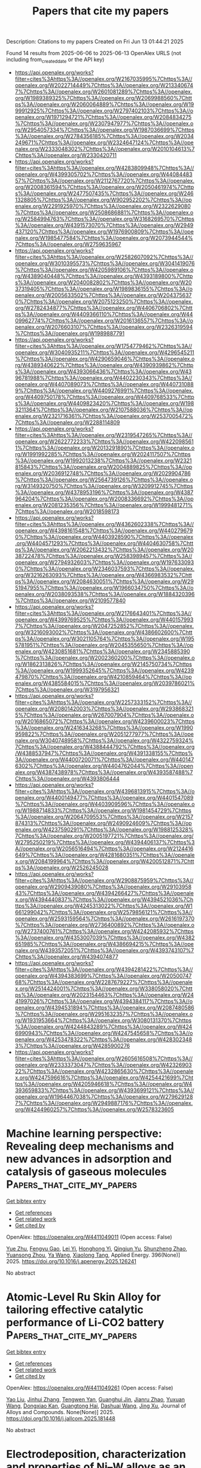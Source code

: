 #+TITLE: Papers that cite my papers
Description: Citations to my papers
Created on Fri Jun 13 01:44:21 2025

Found 14 results from 2025-06-06 to 2025-06-13
OpenAlex URLS (not including from_created_date or the API key)
- [[https://api.openalex.org/works?filter=cites%3Ahttps%3A//openalex.org/W2167035995%7Chttps%3A//openalex.org/W2022714449%7Chttps%3A//openalex.org/W2133406747%7Chttps%3A//openalex.org/W2601081289%7Chttps%3A//openalex.org/W1989389325%7Chttps%3A//openalex.org/W2069988560%7Chttps%3A//openalex.org/W2060064889%7Chttps%3A//openalex.org/W1999912925%7Chttps%3A//openalex.org/W2797402103%7Chttps%3A//openalex.org/W1971294721%7Chttps%3A//openalex.org/W2084834275%7Chttps%3A//openalex.org/W2307947977%7Chttps%3A//openalex.org/W2954057334%7Chttps%3A//openalex.org/W1987036699%7Chttps%3A//openalex.org/W2784356185%7Chttps%3A//openalex.org/W2034249671%7Chttps%3A//openalex.org/W2324647124%7Chttps%3A//openalex.org/W2333048302%7Chttps%3A//openalex.org/W2010104613%7Chttps%3A//openalex.org/W2330420711]]
- [[https://api.openalex.org/works?filter=cites%3Ahttps%3A//openalex.org/W4283809948%7Chttps%3A//openalex.org/W4399305702%7Chttps%3A//openalex.org/W4408448357%7Chttps%3A//openalex.org/W2112767720%7Chttps%3A//openalex.org/W2008361594%7Chttps%3A//openalex.org/W2050461974%7Chttps%3A//openalex.org/W2477507435%7Chttps%3A//openalex.org/W2461328805%7Chttps%3A//openalex.org/W902952202%7Chttps%3A//openalex.org/W2291925970%7Chttps%3A//openalex.org/W2322629080%7Chttps%3A//openalex.org/W2508686881%7Chttps%3A//openalex.org/W2584994763%7Chttps%3A//openalex.org/W3168269570%7Chttps%3A//openalex.org/W4391573070%7Chttps%3A//openalex.org/W2949437120%7Chttps%3A//openalex.org/W1976900809%7Chttps%3A//openalex.org/W1985477584%7Chttps%3A//openalex.org/W2073944544%7Chttps%3A//openalex.org/W2759635967]]
- [[https://api.openalex.org/works?filter=cites%3Ahttps%3A//openalex.org/W2582607092%7Chttps%3A//openalex.org/W3010395573%7Chttps%3A//openalex.org/W3041419076%7Chttps%3A//openalex.org/W4205989106%7Chttps%3A//openalex.org/W4389040448%7Chttps%3A//openalex.org/W4393189800%7Chttps%3A//openalex.org/W2040082802%7Chttps%3A//openalex.org/W2037319405%7Chttps%3A//openalex.org/W1989836155%7Chttps%3A//openalex.org/W2005633502%7Chttps%3A//openalex.org/W2043756370%7Chttps%3A//openalex.org/W2075123250%7Chttps%3A//openalex.org/W2782434877%7Chttps%3A//openalex.org/W4406706802%7Chttps%3A//openalex.org/W4409366110%7Chttps%3A//openalex.org/W4409962774%7Chttps%3A//openalex.org/W2016136557%7Chttps%3A//openalex.org/W2076603107%7Chttps%3A//openalex.org/W2326319594%7Chttps%3A//openalex.org/W1989887791]]
- [[https://api.openalex.org/works?filter=cites%3Ahttps%3A//openalex.org/W1754779462%7Chttps%3A//openalex.org/W3040935211%7Chttps%3A//openalex.org/W4296545211%7Chttps%3A//openalex.org/W4290659046%7Chttps%3A//openalex.org/W4389340622%7Chttps%3A//openalex.org/W4390939862%7Chttps%3A//openalex.org/W4393066436%7Chttps%3A//openalex.org/W4396781988%7Chttps%3A//openalex.org/W4402230343%7Chttps%3A//openalex.org/W4407089073%7Chttps%3A//openalex.org/W4407310889%7Chttps%3A//openalex.org/W4409276991%7Chttps%3A//openalex.org/W4409750178%7Chttps%3A//openalex.org/W4409768533%7Chttps%3A//openalex.org/W4409823420%7Chttps%3A//openalex.org/W1983211364%7Chttps%3A//openalex.org/W2107588036%7Chttps%3A//openalex.org/W2321716361%7Chttps%3A//openalex.org/W2537005472%7Chttps%3A//openalex.org/W2288114809]]
- [[https://api.openalex.org/works?filter=cites%3Ahttps%3A//openalex.org/W2319547265%7Chttps%3A//openalex.org/W2622772233%7Chttps%3A//openalex.org/W4220985611%7Chttps%3A//openalex.org/W2013291890%7Chttps%3A//openalex.org/W1991992285%7Chttps%3A//openalex.org/W2024117507%7Chttps%3A//openalex.org/W1992013238%7Chttps%3A//openalex.org/W2321815843%7Chttps%3A//openalex.org/W2004889825%7Chttps%3A//openalex.org/W2036912748%7Chttps%3A//openalex.org/W2029904786%7Chttps%3A//openalex.org/W2564739126%7Chttps%3A//openalex.org/W3149320750%7Chttps%3A//openalex.org/W3209912745%7Chttps%3A//openalex.org/W4378953196%7Chttps%3A//openalex.org/W4387964204%7Chttps%3A//openalex.org/W2008336692%7Chttps%3A//openalex.org/W2081235356%7Chttps%3A//openalex.org/W1999481271%7Chttps%3A//openalex.org/W2018598173]]
- [[https://api.openalex.org/works?filter=cites%3Ahttps%3A//openalex.org/W4362602338%7Chttps%3A//openalex.org/W4398161548%7Chttps%3A//openalex.org/W4402796790%7Chttps%3A//openalex.org/W4403928590%7Chttps%3A//openalex.org/W4404571293%7Chttps%3A//openalex.org/W4404630758%7Chttps%3A//openalex.org/W2062213432%7Chttps%3A//openalex.org/W2038722478%7Chttps%3A//openalex.org/W2583989457%7Chttps%3A//openalex.org/W2794932603%7Chttps%3A//openalex.org/W1976330930%7Chttps%3A//openalex.org/W2346037593%7Chttps%3A//openalex.org/W3216263093%7Chttps%3A//openalex.org/W4366983532%7Chttps%3A//openalex.org/W2084630051%7Chttps%3A//openalex.org/W2951947955%7Chttps%3A//openalex.org/W1966034750%7Chttps%3A//openalex.org/W2038093538%7Chttps%3A//openalex.org/W1884320396%7Chttps%3A//openalex.org/W2109577840]]
- [[https://api.openalex.org/works?filter=cites%3Ahttps%3A//openalex.org/W2176643401%7Chttps%3A//openalex.org/W4399769525%7Chttps%3A//openalex.org/W4401579937%7Chttps%3A//openalex.org/W2047252852%7Chttps%3A//openalex.org/W3216093002%7Chttps%3A//openalex.org/W4386602600%7Chttps%3A//openalex.org/W3021105764%7Chttps%3A//openalex.org/W1955781951%7Chttps%3A//openalex.org/W2045355650%7Chttps%3A//openalex.org/W4230851681%7Chttps%3A//openalex.org/W2345885390%7Chttps%3A//openalex.org/W2002360200%7Chttps%3A//openalex.org/W1862313826%7Chttps%3A//openalex.org/W2145750734%7Chttps%3A//openalex.org/W1999352645%7Chttps%3A//openalex.org/W4239479870%7Chttps%3A//openalex.org/W4210859464%7Chttps%3A//openalex.org/W4385584015%7Chttps%3A//openalex.org/W2039786021%7Chttps%3A//openalex.org/W3197956321]]
- [[https://api.openalex.org/works?filter=cites%3Ahttps%3A//openalex.org/W2257333152%7Chttps%3A//openalex.org/W2080142003%7Chttps%3A//openalex.org/W2938683215%7Chttps%3A//openalex.org/W267007904%7Chttps%3A//openalex.org/W2016865072%7Chttps%3A//openalex.org/W4239600023%7Chttps%3A//openalex.org/W2416343268%7Chttps%3A//openalex.org/W1990959822%7Chttps%3A//openalex.org/W2051277977%7Chttps%3A//openalex.org/W3040748958%7Chttps%3A//openalex.org/W4322759324%7Chttps%3A//openalex.org/W4388444792%7Chttps%3A//openalex.org/W4388537947%7Chttps%3A//openalex.org/W4391338155%7Chttps%3A//openalex.org/W4400720071%7Chttps%3A//openalex.org/W4401476302%7Chttps%3A//openalex.org/W4404762044%7Chttps%3A//openalex.org/W4387438978%7Chttps%3A//openalex.org/W4393587488%7Chttps%3A//openalex.org/W4393806444]]
- [[https://api.openalex.org/works?filter=cites%3Ahttps%3A//openalex.org/W4396813915%7Chttps%3A//openalex.org/W4400149477%7Chttps%3A//openalex.org/W4401547089%7Chttps%3A//openalex.org/W4403909596%7Chttps%3A//openalex.org/W1988714833%7Chttps%3A//openalex.org/W1981454729%7Chttps%3A//openalex.org/W2064709553%7Chttps%3A//openalex.org/W2157874313%7Chttps%3A//openalex.org/W2490924609%7Chttps%3A//openalex.org/W4237590291%7Chttps%3A//openalex.org/W1988125328%7Chttps%3A//openalex.org/W2005197721%7Chttps%3A//openalex.org/W2795250219%7Chttps%3A//openalex.org/W4394406137%7Chttps%3A//openalex.org/W2056516494%7Chttps%3A//openalex.org/W2124416649%7Chttps%3A//openalex.org/W4281680351%7Chttps%3A//openalex.org/W2084199964%7Chttps%3A//openalex.org/W4200512871%7Chttps%3A//openalex.org/W2526245028]]
- [[https://api.openalex.org/works?filter=cites%3Ahttps%3A//openalex.org/W2908875959%7Chttps%3A//openalex.org/W2909439080%7Chttps%3A//openalex.org/W2910395843%7Chttps%3A//openalex.org/W4394266427%7Chttps%3A//openalex.org/W4394440837%7Chttps%3A//openalex.org/W4394521036%7Chttps%3A//openalex.org/W4245313022%7Chttps%3A//openalex.org/W1661299042%7Chttps%3A//openalex.org/W2579856121%7Chttps%3A//openalex.org/W2593159564%7Chttps%3A//openalex.org/W2616197370%7Chttps%3A//openalex.org/W2736400892%7Chttps%3A//openalex.org/W2737400761%7Chttps%3A//openalex.org/W4242085932%7Chttps%3A//openalex.org/W4353007039%7Chttps%3A//openalex.org/W4382651985%7Chttps%3A//openalex.org/W4386694215%7Chttps%3A//openalex.org/W4393572051%7Chttps%3A//openalex.org/W4393743107%7Chttps%3A//openalex.org/W4394074877]]
- [[https://api.openalex.org/works?filter=cites%3Ahttps%3A//openalex.org/W4394281422%7Chttps%3A//openalex.org/W4394383699%7Chttps%3A//openalex.org/W2050074768%7Chttps%3A//openalex.org/W2287679227%7Chttps%3A//openalex.org/W2514424001%7Chttps%3A//openalex.org/W338058020%7Chttps%3A//openalex.org/W2023154463%7Chttps%3A//openalex.org/W2441997026%7Chttps%3A//openalex.org/W4394384117%7Chttps%3A//openalex.org/W4394531894%7Chttps%3A//openalex.org/W2087480586%7Chttps%3A//openalex.org/W2951632357%7Chttps%3A//openalex.org/W1931953664%7Chttps%3A//openalex.org/W3080131370%7Chttps%3A//openalex.org/W4244843289%7Chttps%3A//openalex.org/W4246990943%7Chttps%3A//openalex.org/W4247545658%7Chttps%3A//openalex.org/W4253478322%7Chttps%3A//openalex.org/W4283023483%7Chttps%3A//openalex.org/W4285900276]]
- [[https://api.openalex.org/works?filter=cites%3Ahttps%3A//openalex.org/W2605616508%7Chttps%3A//openalex.org/W2333373047%7Chttps%3A//openalex.org/W4232690322%7Chttps%3A//openalex.org/W4232865630%7Chttps%3A//openalex.org/W4247596616%7Chttps%3A//openalex.org/W4254421699%7Chttps%3A//openalex.org/W4205946618%7Chttps%3A//openalex.org/W4393659833%7Chttps%3A//openalex.org/W4393699121%7Chttps%3A//openalex.org/W1964467038%7Chttps%3A//openalex.org/W2796291287%7Chttps%3A//openalex.org/W2949887176%7Chttps%3A//openalex.org/W4244960257%7Chttps%3A//openalex.org/W2578323605]]

* Machine learning perspective: Revealing deep mechanisms and new advances in adsorption and catalysis of gaseous molecules  :Papers_that_cite_my_papers:
:PROPERTIES:
:UUID: https://openalex.org/W4411049011
:TOPICS: Machine Learning in Materials Science, Catalytic Processes in Materials Science, Catalysis and Oxidation Reactions
:PUBLICATION_DATE: 2025-06-06
:END:    
    
[[elisp:(doi-add-bibtex-entry "https://doi.org/10.1016/j.apenergy.2025.126241")][Get bibtex entry]] 

- [[elisp:(progn (xref--push-markers (current-buffer) (point)) (oa--referenced-works "https://openalex.org/W4411049011"))][Get references]]
- [[elisp:(progn (xref--push-markers (current-buffer) (point)) (oa--related-works "https://openalex.org/W4411049011"))][Get related work]]
- [[elisp:(progn (xref--push-markers (current-buffer) (point)) (oa--cited-by-works "https://openalex.org/W4411049011"))][Get cited by]]

OpenAlex: https://openalex.org/W4411049011 (Open access: False)
    
[[https://openalex.org/A5100758336][Yue Zhu]], [[https://openalex.org/A5101742784][Fengyu Gao]], [[https://openalex.org/A5100946016][Lei Yi]], [[https://openalex.org/A5110926333][Honghong Yi]], [[https://openalex.org/A5081485101][Qingjun Yu]], [[https://openalex.org/A5102496766][Shunzheng Zhao]], [[https://openalex.org/A5110964679][Yuansong Zhou]], [[https://openalex.org/A5067363194][Ya Wang]], [[https://openalex.org/A5011290823][Xiaolong Tang]], Applied Energy. 396(None)] 2025. https://doi.org/10.1016/j.apenergy.2025.126241 
     
No abstract    

    

* Atomic-Level Ru Skin Alloy for tailoring effective catalytic performance of Li-CO2 battery  :Papers_that_cite_my_papers:
:PROPERTIES:
:UUID: https://openalex.org/W4411049261
:TOPICS: Advanced Battery Materials and Technologies, Advancements in Battery Materials, Advanced Battery Technologies Research
:PUBLICATION_DATE: 2025-06-01
:END:    
    
[[elisp:(doi-add-bibtex-entry "https://doi.org/10.1016/j.jallcom.2025.181448")][Get bibtex entry]] 

- [[elisp:(progn (xref--push-markers (current-buffer) (point)) (oa--referenced-works "https://openalex.org/W4411049261"))][Get references]]
- [[elisp:(progn (xref--push-markers (current-buffer) (point)) (oa--related-works "https://openalex.org/W4411049261"))][Get related work]]
- [[elisp:(progn (xref--push-markers (current-buffer) (point)) (oa--cited-by-works "https://openalex.org/W4411049261"))][Get cited by]]

OpenAlex: https://openalex.org/W4411049261 (Open access: False)
    
[[https://openalex.org/A5100463088][Yao Liu]], [[https://openalex.org/A5100726457][Jinhui Zhang]], [[https://openalex.org/A5113310709][Tengwen Yan]], [[https://openalex.org/A5101085723][Guanghui Jin]], [[https://openalex.org/A5111085273][Jianru Zhao]], [[https://openalex.org/A5100375983][Yuxuan Wang]], [[https://openalex.org/A5085430328][Dongxiao Kan]], [[https://openalex.org/A5067368667][Guangtong Hai]], [[https://openalex.org/A5082044357][Dashuai Wang]], [[https://openalex.org/A5103050836][Jing Xu]], Journal of Alloys and Compounds. None(None)] 2025. https://doi.org/10.1016/j.jallcom.2025.181448 
     
No abstract    

    

* Electrodeposition, characterization and properties of Ni–W alloys as an efficient electrocatalyst for the hydrogen evolution reaction in alkaline solution  :Papers_that_cite_my_papers:
:PROPERTIES:
:UUID: https://openalex.org/W4411049408
:TOPICS: Electrocatalysts for Energy Conversion, Electrochemical Analysis and Applications, Advanced battery technologies research
:PUBLICATION_DATE: 2025-06-01
:END:    
    
[[elisp:(doi-add-bibtex-entry "https://doi.org/10.1016/j.ijhydene.2025.05.410")][Get bibtex entry]] 

- [[elisp:(progn (xref--push-markers (current-buffer) (point)) (oa--referenced-works "https://openalex.org/W4411049408"))][Get references]]
- [[elisp:(progn (xref--push-markers (current-buffer) (point)) (oa--related-works "https://openalex.org/W4411049408"))][Get related work]]
- [[elisp:(progn (xref--push-markers (current-buffer) (point)) (oa--cited-by-works "https://openalex.org/W4411049408"))][Get cited by]]

OpenAlex: https://openalex.org/W4411049408 (Open access: False)
    
[[https://openalex.org/A5113597250][Ying An]], [[https://openalex.org/A5021146456][Wangping Wu]], [[https://openalex.org/A5100453381][Tao Wang]], [[https://openalex.org/A5064451277][Yuzhu Jiao]], [[https://openalex.org/A5033240846][Yousuf Mohammed]], [[https://openalex.org/A5088254472][Qinqin Wang]], International Journal of Hydrogen Energy. 142(None)] 2025. https://doi.org/10.1016/j.ijhydene.2025.05.410 
     
No abstract    

    

* Graphene and MXene‐Based 2D Nanocomposites: Their Applications in High‐Performing Supercapacitors and Electrocatalysis for Hydrogen Evolution Reaction  :Papers_that_cite_my_papers:
:PROPERTIES:
:UUID: https://openalex.org/W4411051547
:TOPICS: MXene and MAX Phase Materials, Supercapacitor Materials and Fabrication, Advanced Memory and Neural Computing
:PUBLICATION_DATE: 2025-06-01
:END:    
    
[[elisp:(doi-add-bibtex-entry "https://doi.org/10.1002/slct.202501775")][Get bibtex entry]] 

- [[elisp:(progn (xref--push-markers (current-buffer) (point)) (oa--referenced-works "https://openalex.org/W4411051547"))][Get references]]
- [[elisp:(progn (xref--push-markers (current-buffer) (point)) (oa--related-works "https://openalex.org/W4411051547"))][Get related work]]
- [[elisp:(progn (xref--push-markers (current-buffer) (point)) (oa--cited-by-works "https://openalex.org/W4411051547"))][Get cited by]]

OpenAlex: https://openalex.org/W4411051547 (Open access: False)
    
[[https://openalex.org/A5029051981][Rajeshvari Samatbhai Karmur]], [[https://openalex.org/A5065144736][Sara Fernandes]], [[https://openalex.org/A5056650081][Krishna Aravind Padmalayam]], [[https://openalex.org/A5093018664][Darshana Anand Upar]], [[https://openalex.org/A5021034327][Narendra Nath Ghosh]], ChemistrySelect. 10(22)] 2025. https://doi.org/10.1002/slct.202501775 
     
Abstract Among the 17 Sustainable Development Goals (SDG), adopted by all United Nations Member States in 2015 and targeted to be achieved by 2030, SDG‐7 (ensure access to reliable, affordable, sustainable, and modern energy) emphasizes the development of advanced sustainable energy production and storage immensely. In this context, over the last two decades, the development of high‐power supercapacitors has gained astounding momentum. In the search for a clean energy source, green hydrogen has appeared as an intriguing choice. Production of H 2 by water splitting has been considered an efficient, clean, and sustainable strategy. In this scenario, electrocatalytic water splitting has been extensively viewed as an appealing approach for the future energy portfolio. In this article, we have discussed the fundamental aspects of supercapacitors, hydrogen evolution reaction (HER), the development of various types of graphene‐based composites, MXenes, and their applications in supercapacitor devices as electrode material and as electrocatalysts in HER.    

    

* NixW1–x Nanoparticles as Electrocatalysts for Hydrogen Evolution in Acidic Medium  :Papers_that_cite_my_papers:
:PROPERTIES:
:UUID: https://openalex.org/W4411051623
:TOPICS: Electrocatalysts for Energy Conversion, Advanced battery technologies research, Fuel Cells and Related Materials
:PUBLICATION_DATE: 2025-06-05
:END:    
    
[[elisp:(doi-add-bibtex-entry "https://doi.org/10.1021/acs.jpcc.5c02508")][Get bibtex entry]] 

- [[elisp:(progn (xref--push-markers (current-buffer) (point)) (oa--referenced-works "https://openalex.org/W4411051623"))][Get references]]
- [[elisp:(progn (xref--push-markers (current-buffer) (point)) (oa--related-works "https://openalex.org/W4411051623"))][Get related work]]
- [[elisp:(progn (xref--push-markers (current-buffer) (point)) (oa--cited-by-works "https://openalex.org/W4411051623"))][Get cited by]]

OpenAlex: https://openalex.org/W4411051623 (Open access: False)
    
[[https://openalex.org/A5077232418][Kang‐Hoon Choi]], [[https://openalex.org/A5002641388][Sasha Omanovic]], The Journal of Physical Chemistry C. None(None)] 2025. https://doi.org/10.1021/acs.jpcc.5c02508 
     
No abstract    

    

* Unlocking the Potential of Isolated Pt Atoms for NH3–SCO Reactions via Modulating Orbital Coupling in Heteroatom Ensembles  :Papers_that_cite_my_papers:
:PROPERTIES:
:UUID: https://openalex.org/W4411054929
:TOPICS: Asymmetric Hydrogenation and Catalysis, Ammonia Synthesis and Nitrogen Reduction, Nanomaterials for catalytic reactions
:PUBLICATION_DATE: 2025-06-05
:END:    
    
[[elisp:(doi-add-bibtex-entry "https://doi.org/10.1021/acscatal.5c01032")][Get bibtex entry]] 

- [[elisp:(progn (xref--push-markers (current-buffer) (point)) (oa--referenced-works "https://openalex.org/W4411054929"))][Get references]]
- [[elisp:(progn (xref--push-markers (current-buffer) (point)) (oa--related-works "https://openalex.org/W4411054929"))][Get related work]]
- [[elisp:(progn (xref--push-markers (current-buffer) (point)) (oa--cited-by-works "https://openalex.org/W4411054929"))][Get cited by]]

OpenAlex: https://openalex.org/W4411054929 (Open access: False)
    
[[https://openalex.org/A5100667552][Yanfei Liu]], [[https://openalex.org/A5100709014][Zhang Liu]], [[https://openalex.org/A5108151441][Yi Yu]], [[https://openalex.org/A5070592558][Chun Du]], [[https://openalex.org/A5003488506][Jie Xu]], [[https://openalex.org/A5111206808][Yaohui Dun]], [[https://openalex.org/A5066463906][Chengxiong Wang]], [[https://openalex.org/A5100637215][Yunkun Zhao]], [[https://openalex.org/A5100656435][Aimin Zhang]], [[https://openalex.org/A5064150468][Fudong Liu]], [[https://openalex.org/A5100318346][Wei Li]], [[https://openalex.org/A5100418999][Rong Chen]], [[https://openalex.org/A5084795179][Bin Shan]], ACS Catalysis. None(None)] 2025. https://doi.org/10.1021/acscatal.5c01032 
     
No abstract    

    

* First-principles calculation of monolayer PdSe2 doped with Zn via single atom substitution and its effect on quantum capacitance  :Papers_that_cite_my_papers:
:PROPERTIES:
:UUID: https://openalex.org/W4411065349
:TOPICS: 2D Materials and Applications, Graphene research and applications, Quantum Dots Synthesis And Properties
:PUBLICATION_DATE: 2025-05-01
:END:    
    
[[elisp:(doi-add-bibtex-entry "https://doi.org/10.1088/1755-1315/1500/1/012001")][Get bibtex entry]] 

- [[elisp:(progn (xref--push-markers (current-buffer) (point)) (oa--referenced-works "https://openalex.org/W4411065349"))][Get references]]
- [[elisp:(progn (xref--push-markers (current-buffer) (point)) (oa--related-works "https://openalex.org/W4411065349"))][Get related work]]
- [[elisp:(progn (xref--push-markers (current-buffer) (point)) (oa--cited-by-works "https://openalex.org/W4411065349"))][Get cited by]]

OpenAlex: https://openalex.org/W4411065349 (Open access: True)
    
[[https://openalex.org/A5113412350][Karla Paz]], [[https://openalex.org/A5105979079][Melanie David]], [[https://openalex.org/A5056690282][Al Rey Villagracia]], IOP Conference Series Earth and Environmental Science. 1500(1)] 2025. https://doi.org/10.1088/1755-1315/1500/1/012001 
     
Abstract The discovery of two-dimensional materials, such as graphene, has sparked significant interest within the scientific community due to their unique properties. These materials offer a high surface area to mass ratio, making them ideal candidates for supercapacitor electrodes. Another promising material gaining attention is the monolayer palladium diselenide or PdSe 2 , a semiconductor known for its adjustable band gap within the transition metal dichalcogenides group. With fewer available states near the Fermi level in PdSe 2 , quantum effects become more pronounced, suggesting that its capacitance is strongly influenced by its electronic structure. This research aims to improve on the quantum capacitance of monolayer PdSe 2 using single atom substitution using Zn. Three systems of 2x2 unit cell sizes were constructed, namely pristine monolayer PdSe 2 , and Pd and Se substituted PdSe 2 with Zn. The formation energies of the three systems were probed to gauge their stability, the pristine system has a formation energy of −0.265 eV, while the Pd and Se substituted systems were observed to have 0.0238 eV and 0.0520 eV respectively. The calculated Bader charge interactions indicated that the Zn atom of the Se substituted system acts as an electron donor, while the Zn acts as electron acceptor for the Pd substituted system. Once doped with Zn, the bandgap energy closed from 1.10 eV to 0.50 eV for the Pd substituted system, and to 0.80 eV for the Se substituted system. An increase in quantum capacitance and surface charge were observed for both systems, most notably the Se substituted system which was observed to have a peak quantum capacitance of 200 μF/cm 2 at −0.2 V. The results show that doping with Zn via substitution decreased the occupiable states near the fermi level, thus increasing the quantum capacitance, making it a relatively better material for supercapacitor electrodes.    

    

* Single-metal atoms supported on HfBO MBenes for efficient overall water splitting  :Papers_that_cite_my_papers:
:PROPERTIES:
:UUID: https://openalex.org/W4411069073
:TOPICS: MXene and MAX Phase Materials, Electrocatalysts for Energy Conversion, Advanced Photocatalysis Techniques
:PUBLICATION_DATE: 2025-01-01
:END:    
    
[[elisp:(doi-add-bibtex-entry "https://doi.org/10.1039/d5ra02327k")][Get bibtex entry]] 

- [[elisp:(progn (xref--push-markers (current-buffer) (point)) (oa--referenced-works "https://openalex.org/W4411069073"))][Get references]]
- [[elisp:(progn (xref--push-markers (current-buffer) (point)) (oa--related-works "https://openalex.org/W4411069073"))][Get related work]]
- [[elisp:(progn (xref--push-markers (current-buffer) (point)) (oa--cited-by-works "https://openalex.org/W4411069073"))][Get cited by]]

OpenAlex: https://openalex.org/W4411069073 (Open access: True)
    
[[https://openalex.org/A5004910340][Meiling Pan]], [[https://openalex.org/A5059121164][X.Y. Cui]], [[https://openalex.org/A5024066427][Qun Jing]], [[https://openalex.org/A5029207520][Haiming Duan]], [[https://openalex.org/A5082278504][Fangping Ouyang]], [[https://openalex.org/A5044429650][Rong Wu]], RSC Advances. 15(24)] 2025. https://doi.org/10.1039/d5ra02327k 
     
Single-atom TMs on h-MBene HfBO boost water splitting. Nb@HfBO shows Pt-like HER (Δ G H* = −0.01 eV). Ni@HfBO outperforms IrO 2 in OER ( η = 0.48 V). TM@HfBO offers noble-metal-free catalysis.    

    

* Evaluation and spatiotemporal analysis of low-carbon efficiency of the “ship-port” system  :Papers_that_cite_my_papers:
:PROPERTIES:
:UUID: https://openalex.org/W4411069712
:TOPICS: Maritime Transport Emissions and Efficiency, Maritime Ports and Logistics, Arctic and Russian Policy Studies
:PUBLICATION_DATE: 2025-06-05
:END:    
    
[[elisp:(doi-add-bibtex-entry "https://doi.org/10.1080/03088839.2025.2514765")][Get bibtex entry]] 

- [[elisp:(progn (xref--push-markers (current-buffer) (point)) (oa--referenced-works "https://openalex.org/W4411069712"))][Get references]]
- [[elisp:(progn (xref--push-markers (current-buffer) (point)) (oa--related-works "https://openalex.org/W4411069712"))][Get related work]]
- [[elisp:(progn (xref--push-markers (current-buffer) (point)) (oa--cited-by-works "https://openalex.org/W4411069712"))][Get cited by]]

OpenAlex: https://openalex.org/W4411069712 (Open access: False)
    
[[https://openalex.org/A5076349464][Weipan Zhang]], [[https://openalex.org/A5003645589][Weijie Chen]], [[https://openalex.org/A5025744582][Xianhua Wu]], [[https://openalex.org/A5100639653][Jihong Chen]], [[https://openalex.org/A5101758586][Zhaomin Zhang]], Maritime Policy & Management. None(None)] 2025. https://doi.org/10.1080/03088839.2025.2514765 
     
No abstract    

    

* Tailoring Pyrochlore Electrocatalyst via Bias‐Induced Enhancement for Acidic Oxygen Evolution  :Papers_that_cite_my_papers:
:PROPERTIES:
:UUID: https://openalex.org/W4411074659
:TOPICS: Chemical Synthesis and Characterization, Nuclear materials and radiation effects, Radioactive element chemistry and processing
:PUBLICATION_DATE: 2025-06-04
:END:    
    
[[elisp:(doi-add-bibtex-entry "https://doi.org/10.1002/aenm.202501404")][Get bibtex entry]] 

- [[elisp:(progn (xref--push-markers (current-buffer) (point)) (oa--referenced-works "https://openalex.org/W4411074659"))][Get references]]
- [[elisp:(progn (xref--push-markers (current-buffer) (point)) (oa--related-works "https://openalex.org/W4411074659"))][Get related work]]
- [[elisp:(progn (xref--push-markers (current-buffer) (point)) (oa--cited-by-works "https://openalex.org/W4411074659"))][Get cited by]]

OpenAlex: https://openalex.org/W4411074659 (Open access: False)
    
[[https://openalex.org/A5112745839][Q. Liu]], [[https://openalex.org/A5113861343][Bing Li]], [[https://openalex.org/A5046972334][Chaoxia Peng]], [[https://openalex.org/A5004918287][Wei Zhou]], [[https://openalex.org/A5088685264][Bo Wu]], [[https://openalex.org/A5021041867][Rendian Wan]], [[https://openalex.org/A5100323541][Hui Zhang]], [[https://openalex.org/A5044321397][Enzuo Liu]], [[https://openalex.org/A5054951417][Bote Zhao]], Advanced Energy Materials. None(None)] 2025. https://doi.org/10.1002/aenm.202501404 
     
Abstract Proton exchange membrane water electrolysis offers a promising pathway for green hydrogen production. However, its practical application is hindered by the sluggish oxygen evolution reaction (OER). Here, the findings in bias‐induced enhancement in a ruthenium‐based pyrochlore oxide (Y 2 Ru 2 O 7 ) model electrocatalyst are demonstrated. Applying a negative bias generates oxygen vacancies, which induce slight lattice distortions and enrich surface oxygen species. These modifications ultimately result in significantly enhanced OER activity. Density functional theory calculations reveal that these oxygen vacancies drive a transition from the adsorbate evolution mechanism to the oxide path mechanism (OPM). The vacancies regulate charge transfer within Ru‒O bonds, shorten the distance between neighboring *O species, and promote the *O‒*O coupling, thereby optimizing the adsorption energies associated with the OPM. Furthermore, the stabilization of the bias‐induced oxygen‐vacancy‐rich structure is further achieved by Na doping at the Y‐site, which improves OER durability. The optimized catalyst, Y 1.85 Na 0.15 Ru 2 O 7‒ δ after electrochemical reduction, exhibits a low overpotential of 220 mV at 10 mA cm‒ −2 , and reaches a stable durability for 250 h. This bias‐driven oxygen vacancy engineering strategy provides an effective approach for achieving highly efficient OER in acidic environments. This work highlights the potential of dynamic defect formation for designing high‐performance catalysts.    

    

* Single–Atom Supported Catalysts and Beyond  :Papers_that_cite_my_papers:
:PROPERTIES:
:UUID: https://openalex.org/W4411075172
:TOPICS: Catalytic Processes in Materials Science, Electrocatalysts for Energy Conversion, Nanomaterials for catalytic reactions
:PUBLICATION_DATE: 2025-06-04
:END:    
    
[[elisp:(doi-add-bibtex-entry "https://doi.org/10.1002/adma.202504518")][Get bibtex entry]] 

- [[elisp:(progn (xref--push-markers (current-buffer) (point)) (oa--referenced-works "https://openalex.org/W4411075172"))][Get references]]
- [[elisp:(progn (xref--push-markers (current-buffer) (point)) (oa--related-works "https://openalex.org/W4411075172"))][Get related work]]
- [[elisp:(progn (xref--push-markers (current-buffer) (point)) (oa--cited-by-works "https://openalex.org/W4411075172"))][Get cited by]]

OpenAlex: https://openalex.org/W4411075172 (Open access: False)
    
[[https://openalex.org/A5077893872][Yinji Wan]], [[https://openalex.org/A5070805773][Renyi Li]], [[https://openalex.org/A5101282754][Jianwen Su]], [[https://openalex.org/A5070362150][Wanli Yi]], [[https://openalex.org/A5100625932][Yali Li]], [[https://openalex.org/A5102703163][Hsingkai Chu]], [[https://openalex.org/A5088351562][Zhenghui Shen]], [[https://openalex.org/A5100680630][Song Gao]], [[https://openalex.org/A5008110714][Hai Xiao]], [[https://openalex.org/A5113220006][Rui‐Qin Zhong]], [[https://openalex.org/A5078663016][Ruqiang Zou]], Advanced Materials. None(None)] 2025. https://doi.org/10.1002/adma.202504518 
     
Abstract Tuning electronic configurations of active components in supported metal catalysts can be achieved via strong metal–support interaction (SMSI) between loaded metal species and support, which has a profound effect on catalytic efficiency. Distinct from conventional supports, single–atom catalysts, due to their rich unsaturated coordination metal sites and versatile electronic states, are employed as supports to load active metal species, which can manipulate the SMSI and thereby regulate catalytic performance. Although single–atom supported catalysts have demonstrated remarkable advance in catalytic capabilities, this field is still in its infancy with a large room for improvement. Here, definition, classification, and state‐of‐the‐art characterization techniques of single–atom supported catalysts are summarily demonstrated. The enhancement mechanisms influenced by site‐specific strong metal‐support interaction within single–atom supported catalysts including electronic interactions and synergistic catalysis are highlighted to present their potentials and advantages for catalysis community. Moreover, various single–atom supported catalysts with advanced components are summarized to discuss the relationships between components and catalytic properties. Finally, challenges and perspectives of single–atom supported catalysts for directions of future development are provided.    

    

* Exploiting MXenes properties for coking resistance of Ni catalyst in dry reforming of methane  :Papers_that_cite_my_papers:
:PROPERTIES:
:UUID: https://openalex.org/W4411077478
:TOPICS: MXene and MAX Phase Materials, Catalysis and Hydrodesulfurization Studies, Advanced materials and composites
:PUBLICATION_DATE: 2025-06-01
:END:    
    
[[elisp:(doi-add-bibtex-entry "https://doi.org/10.1016/j.jcat.2025.116268")][Get bibtex entry]] 

- [[elisp:(progn (xref--push-markers (current-buffer) (point)) (oa--referenced-works "https://openalex.org/W4411077478"))][Get references]]
- [[elisp:(progn (xref--push-markers (current-buffer) (point)) (oa--related-works "https://openalex.org/W4411077478"))][Get related work]]
- [[elisp:(progn (xref--push-markers (current-buffer) (point)) (oa--cited-by-works "https://openalex.org/W4411077478"))][Get cited by]]

OpenAlex: https://openalex.org/W4411077478 (Open access: False)
    
[[https://openalex.org/A5008185576][Joshua O. Ighalo]], [[https://openalex.org/A5107013672][AmirMohammad Ebrahimi]], [[https://openalex.org/A5111248726][Morgen Smith]], [[https://openalex.org/A5030104430][Ahmed Al Mayyahi]], [[https://openalex.org/A5014028354][Haider Almkhelfe]], [[https://openalex.org/A5042626770][Davood Babaei Pourkargar]], [[https://openalex.org/A5051198613][Placidus B. Amama]], Journal of Catalysis. None(None)] 2025. https://doi.org/10.1016/j.jcat.2025.116268 
     
No abstract    

    

* Boosting oxygen reduction performances in Pd-based metallenes by co-confining interstitial H and p-block single atoms  :Papers_that_cite_my_papers:
:PROPERTIES:
:UUID: https://openalex.org/W4411077784
:TOPICS: Electrocatalysts for Energy Conversion, Fuel Cells and Related Materials, Catalytic Processes in Materials Science
:PUBLICATION_DATE: 2025-06-06
:END:    
    
[[elisp:(doi-add-bibtex-entry "https://doi.org/10.1038/s41467-025-60400-5")][Get bibtex entry]] 

- [[elisp:(progn (xref--push-markers (current-buffer) (point)) (oa--referenced-works "https://openalex.org/W4411077784"))][Get references]]
- [[elisp:(progn (xref--push-markers (current-buffer) (point)) (oa--related-works "https://openalex.org/W4411077784"))][Get related work]]
- [[elisp:(progn (xref--push-markers (current-buffer) (point)) (oa--cited-by-works "https://openalex.org/W4411077784"))][Get cited by]]

OpenAlex: https://openalex.org/W4411077784 (Open access: True)
    
[[https://openalex.org/A5070511588][Yu Qiu]], [[https://openalex.org/A5077976121][Mingzi Sun]], [[https://openalex.org/A5036793335][Jiandong Wu]], [[https://openalex.org/A5085297450][Chunxiao Chai]], [[https://openalex.org/A5115591441][Shengwei Wang]], [[https://openalex.org/A5101304431][Hong Huang]], [[https://openalex.org/A5058184619][Xiao Zhao]], [[https://openalex.org/A5033538563][Dongxu Jiao]], [[https://openalex.org/A5102673464][Shan Xu]], [[https://openalex.org/A5069973371][Dewen Wang]], [[https://openalex.org/A5100677883][Xin Ge]], [[https://openalex.org/A5100441678][Wei Zhang]], [[https://openalex.org/A5108050913][Weitao Zheng]], [[https://openalex.org/A5023449620][Yujiang Song]], [[https://openalex.org/A5048933060][Jinchang Fan]], [[https://openalex.org/A5022350148][Bolong Huang]], [[https://openalex.org/A5086736710][Xiaoqiang Cui]], Nature Communications. 16(1)] 2025. https://doi.org/10.1038/s41467-025-60400-5 
     
The efficiency of the oxygen reduction reaction (ORR) is limited by the scaling relationship in the conventional oxygen associative pathway. To break such limitations, we present an approach to effectively activate the oxygen dissociative pathway through co-confining single p-block (In, Sn, Pb) atoms and interstitial H atoms within Pd metallenes, leading to good ORR performance. PdPbHx metallenes exhibit a high mass activity of 1.36 A mg-1 at 0.95 V (vs. RHE), which is 46.9 times higher than that of the benchmark Pt/C. The minimal performance decay after 50,000 potential cycles confirms a good stability. In situ vibrational spectroscopy investigations and theoretical calculations highlight that interstitial H atoms facilitate the direct dissociation of O2 while single Pb atoms enhance O2 adsorption strength. The electroactive PdPbHx metallenes is attributed to the up-shifted Pd-4d orbitals induced by H and Pb atoms. This research supplies critical inspiration for developing highly efficient ORR electrocatalysts.    

    

* Mesoporous electrocatalysts for oxygen reduction reaction: From mechanisms, characterizations to designs  :Papers_that_cite_my_papers:
:PROPERTIES:
:UUID: https://openalex.org/W4411078806
:TOPICS: Electrocatalysts for Energy Conversion, Fuel Cells and Related Materials, Electrochemical Analysis and Applications
:PUBLICATION_DATE: 2025-06-06
:END:    
    
[[elisp:(doi-add-bibtex-entry "https://doi.org/10.1016/j.ccr.2025.216834")][Get bibtex entry]] 

- [[elisp:(progn (xref--push-markers (current-buffer) (point)) (oa--referenced-works "https://openalex.org/W4411078806"))][Get references]]
- [[elisp:(progn (xref--push-markers (current-buffer) (point)) (oa--related-works "https://openalex.org/W4411078806"))][Get related work]]
- [[elisp:(progn (xref--push-markers (current-buffer) (point)) (oa--cited-by-works "https://openalex.org/W4411078806"))][Get cited by]]

OpenAlex: https://openalex.org/W4411078806 (Open access: False)
    
[[https://openalex.org/A5023784940][Haoxiong Nan]], [[https://openalex.org/A5090771169][Bingxu Chen]], [[https://openalex.org/A5086547994][Li-Hui Mou]], [[https://openalex.org/A5100321637][Yuanqing Wang]], [[https://openalex.org/A5100734794][Jia Yu]], Coordination Chemistry Reviews. 542(None)] 2025. https://doi.org/10.1016/j.ccr.2025.216834 
     
No abstract    

    
